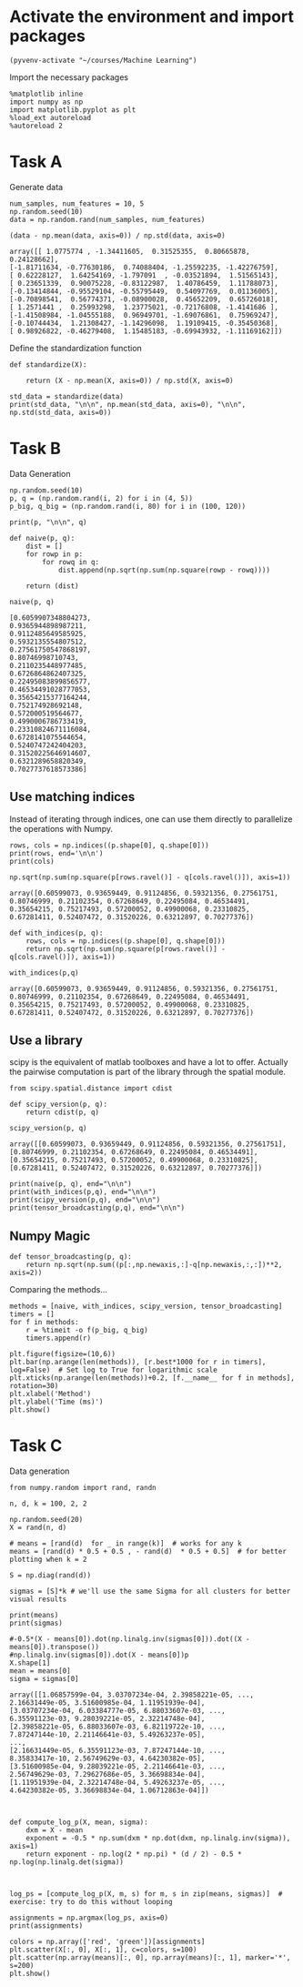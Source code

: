 * Activate the environment and import packages 
  
#+BEGIN_SRC elisp :session
(pyvenv-activate "~/courses/Machine Learning")
#+END_SRC

#+RESULTS:

  Import the necessary packages

  #+BEGIN_SRC ipython :session :exports both :results raw drawer :async t
%matplotlib inline
import numpy as np
import matplotlib.pyplot as plt
%load_ext autoreload
%autoreload 2
  #+END_SRC

  #+RESULTS:
  :RESULTS:
  # Out[90]:
  :END:

* Task A
 
  Generate data

  #+BEGIN_SRC ipython :session :exports both :results raw drawer :async t
num_samples, num_features = 10, 5
np.random.seed(10)
data = np.random.rand(num_samples, num_features)
  #+END_SRC

  #+RESULTS:
  :RESULTS:
  # Out[4]:
  :END:
 
  #+BEGIN_SRC ipython :session :exports both :results raw drawer :async t
(data - np.mean(data, axis=0)) / np.std(data, axis=0)
  #+END_SRC

  #+RESULTS:
  :RESULTS:
  # Out[86]:
  #+BEGIN_EXAMPLE
    array([[ 1.0775774 , -1.34411605,  0.31525355,  0.80665878,  0.24128662],
    [-1.81711634, -0.77630186,  0.74088404, -1.25592235, -1.42276759],
    [ 0.62228127,  1.64254169, -1.797091  , -0.03521894,  1.51565143],
    [ 0.23651339,  0.90075228, -0.83122987,  1.40786459,  1.11788073],
    [-0.13414844, -0.95529104, -0.55795449,  0.54097769,  0.01136005],
    [-0.70898541,  0.56774371, -0.08900028,  0.45652209,  0.65726018],
    [ 1.2571441 ,  0.25993298,  1.23775021, -0.72176808, -1.4141686 ],
    [-1.41508984, -1.04555188,  0.96949701, -1.69076861,  0.75969247],
    [-0.10744434,  1.21308427, -1.14296098,  1.19109415, -0.35450368],
    [ 0.98926822, -0.46279408,  1.15485183, -0.69943932, -1.11169162]])
  #+END_EXAMPLE
  :END:
 
  Define the standardization function

  #+BEGIN_SRC ipython :session :exports both :results raw drawer :async t
def standardize(X):

    return (X - np.mean(X, axis=0)) / np.std(X, axis=0)
  #+END_SRC

  #+RESULTS:
  :RESULTS:
  # Out[87]:
  :END:
  
  #+BEGIN_SRC ipython :session :exports both :results raw drawer :async t
std_data = standardize(data)
print(std_data, "\n\n", np.mean(std_data, axis=0), "\n\n", np.std(std_data, axis=0))
  #+END_SRC

  #+RESULTS:
  :RESULTS:
  # Out[89]:
  :END:
 

* Task B

  Data Generation

  #+BEGIN_SRC ipython :session :exports both :results raw drawer :async t
np.random.seed(10)
p, q = (np.random.rand(i, 2) for i in (4, 5))
p_big, q_big = (np.random.rand(i, 80) for i in (100, 120))

print(p, "\n\n", q)
  #+END_SRC

  #+RESULTS:
  :RESULTS:
  # Out[94]:
  :END:
  

  #+BEGIN_SRC ipython :session :exports both :results raw drawer :async t
def naive(p, q):
    dist = []
    for rowp in p:
        for rowq in q:
            dist.append(np.sqrt(np.sum(np.square(rowp - rowq))))
            
    return (dist)
  #+END_SRC

  #+RESULTS:
  :RESULTS:
  # Out[209]:
  :END:
  
  #+BEGIN_SRC ipython :session :exports both :results raw drawer :async t
naive(p, q)
  #+END_SRC

  #+RESULTS:
  :RESULTS:
  # Out[210]:
  #+BEGIN_EXAMPLE
    [0.6059907348804273,
    0.9365944898987211,
    0.9112485649585925,
    0.5932135554807512,
    0.27561750547868197,
    0.80746998710743,
    0.2110235448977485,
    0.6726864862407325,
    0.22495083899856577,
    0.46534491028777053,
    0.35654215377164244,
    0.752174928692148,
    0.572000519564677,
    0.4990006786733419,
    0.23310824671116084,
    0.6728141075544654,
    0.5240747242404203,
    0.31520225646914607,
    0.6321289658820349,
    0.7027737618573386]
  #+END_EXAMPLE
  :END:

** Use matching indices

   Instead of iterating through indices, one can use them directly to parallelize the operations with Numpy.

   #+BEGIN_SRC ipython :session :exports both :results raw drawer :async t
rows, cols = np.indices((p.shape[0], q.shape[0]))
print(rows, end='\n\n')
print(cols)
   #+END_SRC

   #+RESULTS:
   :RESULTS:
   # Out[131]:
   :END:
   
   #+BEGIN_SRC ipython :session :exports both :results raw drawer :async t
np.sqrt(np.sum(np.square(p[rows.ravel()] - q[cols.ravel()]), axis=1))
   #+END_SRC

   #+RESULTS:
   :RESULTS:
   # Out[179]:
   #+BEGIN_EXAMPLE
     array([0.60599073, 0.93659449, 0.91124856, 0.59321356, 0.27561751,
     0.80746999, 0.21102354, 0.67268649, 0.22495084, 0.46534491,
     0.35654215, 0.75217493, 0.57200052, 0.49900068, 0.23310825,
     0.67281411, 0.52407472, 0.31520226, 0.63212897, 0.70277376])
   #+END_EXAMPLE
   :END:
  
   #+BEGIN_SRC ipython :session :exports both :results raw drawer :async t
def with_indices(p, q):
    rows, cols = np.indices((p.shape[0], q.shape[0]))
    return np.sqrt(np.sum(np.square(p[rows.ravel()] - q[cols.ravel()]), axis=1))
   #+END_SRC

   #+RESULTS:
   :RESULTS:
   # Out[180]:
   :END:
  
   #+BEGIN_SRC ipython :session :exports both :results raw drawer :async t
with_indices(p,q)
   #+END_SRC

   #+RESULTS:
   :RESULTS:
   # Out[181]:
   #+BEGIN_EXAMPLE
     array([0.60599073, 0.93659449, 0.91124856, 0.59321356, 0.27561751,
     0.80746999, 0.21102354, 0.67268649, 0.22495084, 0.46534491,
     0.35654215, 0.75217493, 0.57200052, 0.49900068, 0.23310825,
     0.67281411, 0.52407472, 0.31520226, 0.63212897, 0.70277376])
   #+END_EXAMPLE
   :END:
   

** Use a library

   scipy is the equivalent of matlab toolboxes and have a lot to offer. Actually the pairwise computation
   is part of the library through the spatial module.

   #+BEGIN_SRC ipython :session :exports both :results raw drawer :async t
from scipy.spatial.distance import cdist

def scipy_version(p, q):
    return cdist(p, q)
   #+END_SRC

   #+RESULTS:
   :RESULTS:
   # Out[183]:
   :END:
  
   #+BEGIN_SRC ipython :session :exports both :results raw drawer :async t
scipy_version(p, q)
   #+END_SRC

   #+RESULTS:
   :RESULTS:
   # Out[184]:
   #+BEGIN_EXAMPLE
     array([[0.60599073, 0.93659449, 0.91124856, 0.59321356, 0.27561751],
     [0.80746999, 0.21102354, 0.67268649, 0.22495084, 0.46534491],
     [0.35654215, 0.75217493, 0.57200052, 0.49900068, 0.23310825],
     [0.67281411, 0.52407472, 0.31520226, 0.63212897, 0.70277376]])
   #+END_EXAMPLE
   :END:

#+BEGIN_SRC ipython :session :exports both :results raw drawer :async t
print(naive(p, q), end="\n\n")
print(with_indices(p,q), end="\n\n")
print(scipy_version(p,q), end="\n\n")
print(tensor_broadcasting(p,q), end="\n\n")
#+END_SRC

#+RESULTS:
:RESULTS:
# Out[219]:
:END:

** Numpy Magic

   #+BEGIN_SRC ipython :session :exports both :results raw drawer :async t
def tensor_broadcasting(p, q):
    return np.sqrt(np.sum((p[:,np.newaxis,:]-q[np.newaxis,:,:])**2, axis=2))
   #+END_SRC

   #+RESULTS:
   :RESULTS:
   # Out[185]:
   :END:
   
   Comparing the methods...

   #+BEGIN_SRC ipython :session :exports both :results raw drawer :async t
methods = [naive, with_indices, scipy_version, tensor_broadcasting]
timers = []
for f in methods:
    r = %timeit -o f(p_big, q_big)
    timers.append(r)
   #+END_SRC

   #+RESULTS:
   :RESULTS:
   # Out[212]:
   :END:

   #+BEGIN_SRC ipython :session :exports both :results raw drawer :async 
plt.figure(figsize=(10,6))
plt.bar(np.arange(len(methods)), [r.best*1000 for r in timers], log=False)  # Set log to True for logarithmic scale
plt.xticks(np.arange(len(methods))+0.2, [f.__name__ for f in methods], rotation=30)
plt.xlabel('Method')
plt.ylabel('Time (ms)')
plt.show()
   #+END_SRC

   #+RESULTS:
   :RESULTS:
   # Out[213]:
   [[file:./obipy-resources/JntKql.png]]
   :END:



  
* Task C

  Data generation

  #+BEGIN_SRC ipython :session :exports both :results raw drawer :async t
from numpy.random import rand, randn

n, d, k = 100, 2, 2

np.random.seed(20)
X = rand(n, d)

# means = [rand(d)  for _ in range(k)]  # works for any k
means = [rand(d) * 0.5 + 0.5 , - rand(d)  * 0.5 + 0.5]  # for better plotting when k = 2

S = np.diag(rand(d))

sigmas = [S]*k # we'll use the same Sigma for all clusters for better visual results

print(means)
print(sigmas)
  #+END_SRC

  #+RESULTS:
  :RESULTS:
  # Out[221]:
  :END:
  
  #+BEGIN_SRC ipython :session :exports both :results raw drawer :async t
#-0.5*(X - means[0]).dot(np.linalg.inv(sigmas[0])).dot((X - means[0]).transpose())
#np.linalg.inv(sigmas[0]).dot(X - means[0])p
X.shape[1]
mean = means[0]
sigma = sigmas[0]
  #+END_SRC

  #+RESULTS:
  :RESULTS:
  # Out[306]:
  #+BEGIN_EXAMPLE
    array([[1.06857599e-04, 3.03707234e-04, 2.39858221e-05, ...,
    2.16631449e-05, 3.51600985e-04, 1.11951939e-04],
    [3.03707234e-04, 6.03384777e-05, 6.88033607e-03, ...,
    6.35591123e-03, 9.28039221e-05, 2.32214748e-04],
    [2.39858221e-05, 6.88033607e-03, 6.82119722e-10, ...,
    7.87247144e-10, 2.21146641e-03, 5.49263237e-05],
    ...,
    [2.16631449e-05, 6.35591123e-03, 7.87247144e-10, ...,
    8.35833417e-10, 2.56749629e-03, 4.64230382e-05],
    [3.51600985e-04, 9.28039221e-05, 2.21146641e-03, ...,
    2.56749629e-03, 7.29627686e-05, 3.36698834e-04],
    [1.11951939e-04, 2.32214748e-04, 5.49263237e-05, ...,
    4.64230382e-05, 3.36698834e-04, 1.06712863e-04]])
  #+END_EXAMPLE
  :END:
  
  #+BEGIN_SRC ipython :session :exports both :results raw drawer :async t


def compute_log_p(X, mean, sigma):
    dxm = X - mean
    exponent = -0.5 * np.sum(dxm * np.dot(dxm, np.linalg.inv(sigma)), axis=1)
    return exponent - np.log(2 * np.pi) * (d / 2) - 0.5 * np.log(np.linalg.det(sigma))


  #+END_SRC

  #+RESULTS:
  :RESULTS:
  # Out[312]:
  :END:

  #+BEGIN_SRC ipython :session :exports both :results raw drawer :async t
log_ps = [compute_log_p(X, m, s) for m, s in zip(means, sigmas)]  # exercise: try to do this without looping
  #+END_SRC

  #+RESULTS:
  :RESULTS:
  # Out[313]:
  :END:

  #+BEGIN_SRC ipython :session :exports both :results raw drawer :async t
assignments = np.argmax(log_ps, axis=0)
print(assignments)
  #+END_SRC

  #+RESULTS:
  :RESULTS:
  # Out[314]:
  :END:

  #+BEGIN_SRC ipython :session :exports both :results raw drawer :async t
colors = np.array(['red', 'green'])[assignments]
plt.scatter(X[:, 0], X[:, 1], c=colors, s=100)
plt.scatter(np.array(means)[:, 0], np.array(means)[:, 1], marker='*', s=200)
plt.show()
  #+END_SRC

  #+RESULTS:
  :RESULTS:
  # Out[315]:
  [[file:./obipy-resources/GbrHpG.png]]
  :END:
    

  

